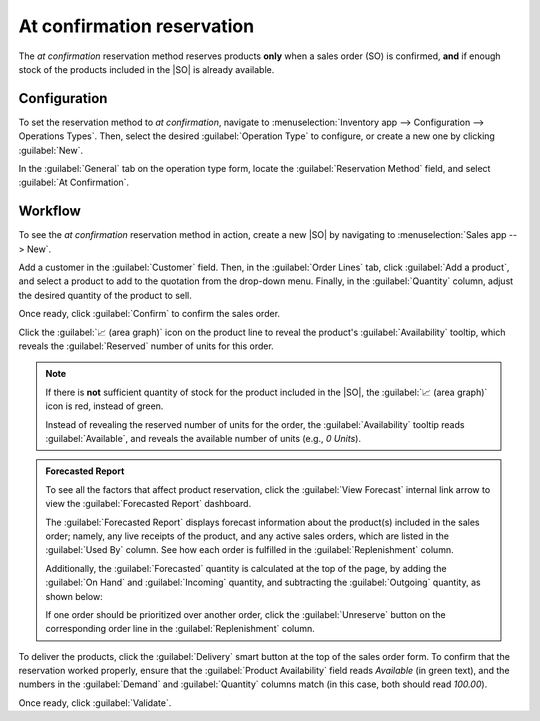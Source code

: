 ===========================
At confirmation reservation
===========================

.. _inventory/reservation_methods/at-confirmation:

.. |SO| replace:: :abbr:`SO (Sales Order)`

The *at confirmation* reservation method reserves products **only** when a sales order (SO) is
confirmed, **and** if enough stock of the products included in the |SO| is already available.

Configuration
=============

To set the reservation method to *at confirmation*, navigate to :menuselection:`Inventory app -->
Configuration --> Operations Types`. Then, select the desired :guilabel:`Operation Type` to
configure, or create a new one by clicking :guilabel:`New`.

In the :guilabel:`General` tab on the operation type form, locate the :guilabel:`Reservation Method`
field, and select :guilabel:`At Confirmation`.

.. image:: at_confirmation/at-confirmation-operations-type.png
   :align: center
   :alt: Reservation method field on delivery order operation type form.

Workflow
========

To see the *at confirmation* reservation method in action, create a new |SO| by navigating to
:menuselection:`Sales app --> New`.

Add a customer in the :guilabel:`Customer` field. Then, in the :guilabel:`Order Lines` tab, click
:guilabel:`Add a product`, and select a product to add to the quotation from the drop-down menu.
Finally, in the :guilabel:`Quantity` column, adjust the desired quantity of the product to sell.

Once ready, click :guilabel:`Confirm` to confirm the sales order.

Click the :guilabel:`📈 (area graph)` icon on the product line to reveal the product's
:guilabel:`Availability` tooltip, which reveals the :guilabel:`Reserved` number of units for this
order.

.. note::
   If there is **not** sufficient quantity of stock for the product included in the |SO|, the
   :guilabel:`📈 (area graph)` icon is red, instead of green.

   Instead of revealing the reserved number of units for the order, the :guilabel:`Availability`
   tooltip reads :guilabel:`Available`, and reveals the available number of units (e.g., `0 Units`).

.. image:: at_confirmation/at-confirmation-availability-tooltip.png
   :align: center
   :alt: Confirmed sales order with product availability tooltip selected.

.. admonition:: Forecasted Report

   To see all the factors that affect product reservation, click the :guilabel:`View Forecast`
   internal link arrow to view the :guilabel:`Forecasted Report` dashboard.

   The :guilabel:`Forecasted Report` displays forecast information about the product(s) included in
   the sales order; namely, any live receipts of the product, and any active sales orders, which are
   listed in the :guilabel:`Used By` column. See how each order is fulfilled in the
   :guilabel:`Replenishment` column.

   Additionally, the :guilabel:`Forecasted` quantity is calculated at the top of the page, by adding
   the :guilabel:`On Hand` and :guilabel:`Incoming` quantity, and subtracting the
   :guilabel:`Outgoing` quantity, as shown below:

   .. image:: at_confirmation/at-confirmation-forecasted-equation.png
      :align: center
      :alt: Forecasted quantity equation from the Forecasted Report page.

   If one order should be prioritized over another order, click the :guilabel:`Unreserve` button on
   the corresponding order line in the :guilabel:`Replenishment` column.

To deliver the products, click the :guilabel:`Delivery` smart button at the top of the sales order
form. To confirm that the reservation worked properly, ensure that the :guilabel:`Product
Availability` field reads `Available` (in green text), and the numbers in the :guilabel:`Demand` and
:guilabel:`Quantity` columns match (in this case, both should read `100.00`).

.. image:: at_confirmation/at-confirmation-delivery-order.png
   :align: center
   :alt: Delivery order for product included in sales order with at confirmation reservation.

Once ready, click :guilabel:`Validate`.

.. seealso::
   :doc:`About reservation methods <../reservation_methods>`
